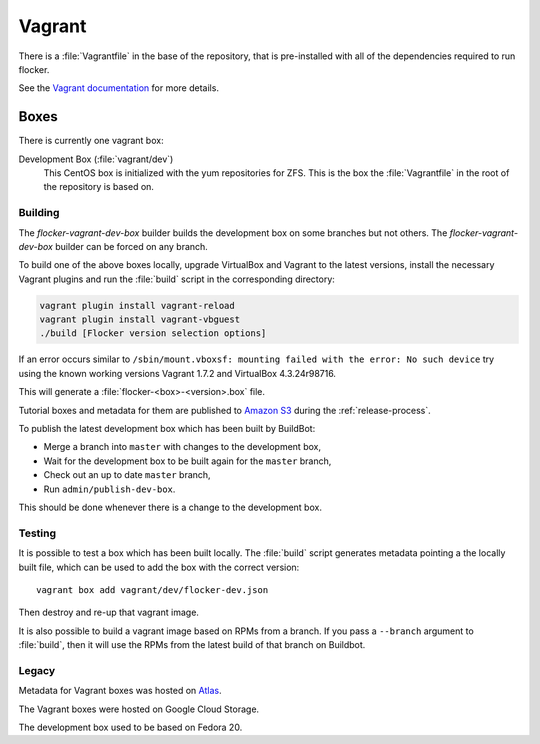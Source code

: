 Vagrant
=======

There is a :file:`Vagrantfile` in the base of the repository,
that is pre-installed with all of the dependencies required to run flocker.

See the `Vagrant documentation <http://docs.vagrantup.com/v2/>`_ for more details.

Boxes
-----

There is currently one vagrant box:

Development Box (:file:`vagrant/dev`)
   This CentOS box is initialized with the yum repositories for ZFS.
   This is the box the :file:`Vagrantfile` in the root of the repository is based on.


Building
^^^^^^^^

The `flocker-vagrant-dev-box` builder builds the development box on some branches but not others.
The `flocker-vagrant-dev-box` builder can be forced on any branch.

To build one of the above boxes locally,
upgrade VirtualBox and Vagrant to the latest versions,
install the necessary Vagrant plugins and run the :file:`build` script in the corresponding directory:

.. code-block:: sh

   vagrant plugin install vagrant-reload
   vagrant plugin install vagrant-vbguest
   ./build [Flocker version selection options]

If an error occurs similar to ``/sbin/mount.vboxsf: mounting failed with the error: No such device`` try using the known working versions Vagrant 1.7.2 and VirtualBox 4.3.24r98716.

This will generate a :file:`flocker-<box>-<version>.box` file.

Tutorial boxes and metadata for them are published to `Amazon S3 <https://console.aws.amazon.com/s3/home?region=us-west-2#&bucket=clusterhq-archive&prefix=vagrant/>`_ during the :ref:`release-process`.

To publish the latest development box which has been built by BuildBot:

* Merge a branch into ``master`` with changes to the development box,
* Wait for the development box to be built again for the ``master`` branch,
* Check out an up to date ``master`` branch,
* Run ``admin/publish-dev-box``.

This should be done whenever there is a change to the development box.

Testing
^^^^^^^

It is possible to test a box which has been built locally.
The :file:`build` script generates metadata pointing a the locally built file,
which can be used to add the box with the correct version::

   vagrant box add vagrant/dev/flocker-dev.json

Then destroy and re-up that vagrant image.

It is also possible to build a vagrant image based on RPMs from a branch.
If you pass a ``--branch`` argument to :file:`build`, then it will use the RPMs from the latest build of that branch on Buildbot.

Legacy
^^^^^^

Metadata for Vagrant boxes was hosted on `Atlas <https://atlas.hashicorp.com>`_.

The Vagrant boxes were hosted on Google Cloud Storage.

The development box used to be based on Fedora 20.
